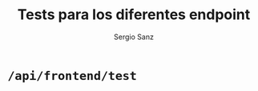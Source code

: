 #+title: Tests para los diferentes endpoint
#+author: Sergio Sanz

* =/api/frontend/test=

#+begin_src restclient :exports
  GET http://localhost:8080/api/frontend/test
#+end_src

#+RESULTS:
#+BEGIN_SRC js
{
  "matricula": "9999",
  "timestamp": "20230306",
  "trouble_codes": "",
  "speed": 180,
  "rpm": 3000,
  "throttle": 15.0,
  "engine_load": 80.0,
  "engine_coolant_temp": 62.0,
  "oil_temp": 90.0,
  "fuel_level": 12.0,
  "fuel_consumption": 8.0
}
// GET http://localhost:8080/api/frontend/test
// HTTP/1.1 200 OK
// content-length: 204
// vary: Origin, Access-Control-Request-Method, Access-Control-Request-Headers
// content-type: application/json
// access-control-allow-credentials: true
// access-control-expose-headers: content-type
// date: Sat, 22 Apr 2023 12:30:28 GMT
// Request duration: 0.000903s
#+END_SRC
